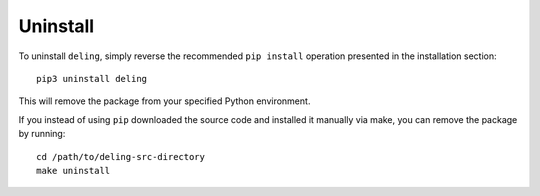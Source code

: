 Uninstall
=========

To uninstall ``deling``, simply reverse the recommended ``pip install`` operation presented in the installation section::

    pip3 uninstall deling

This will remove the package from your specified Python environment.

If you instead of using ``pip`` downloaded the source code and installed it manually via make, you can remove the package by running::

    cd /path/to/deling-src-directory
    make uninstall

